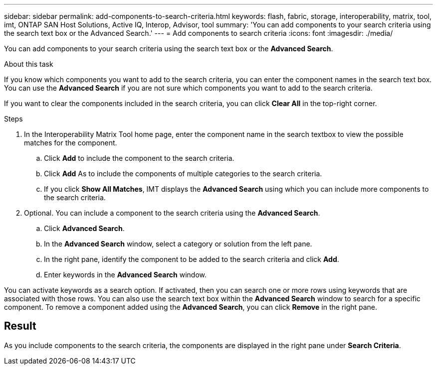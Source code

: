---
sidebar: sidebar
permalink: add-components-to-search-criteria.html
keywords: flash, fabric, storage, interoperability, matrix, tool, imt, ONTAP SAN Host Solutions, Active IQ, Interop, Advisor, tool
summary:  'You can add components to your search criteria using the search text box or the Advanced Search.'
---
= Add components to search criteria
:icons: font
:imagesdir: ./media/

[.lead]
You can add components to your search criteria using the search text box or the *Advanced Search*.

.About this task

If you know which components you want to add to the search criteria, you can enter the component names in the search text box. You can use the *Advanced Search* if you are not sure which components you want to add to the search criteria.

If you want to clear the components included in the search criteria, you can click *Clear All* in the top-right corner.

.Steps

. In the Interoperability Matrix Tool home page, enter the component name in the search textbox to view the possible matches for the component.
.. Click *Add* to include the component to the search criteria.
.. Click *Add* As to include the components of multiple categories to the search criteria.
.. If you click *Show All Matches*, IMT displays the *Advanced Search* using which you can include more components to the search criteria.
. Optional. You can include a component to the search criteria using the *Advanced Search*.
.. Click *Advanced Search*.
.. In the *Advanced Search* window, select a category or solution from the left pane.
.. In the right pane, identify the component to be added to the search criteria and click *Add*.
.. Enter keywords in the *Advanced Search* window.

You can activate keywords as a search option. If activated, then you can search one or more rows using keywords that are associated with those rows. You can also use the search text box within the *Advanced Search* window to search for a specific component. To remove a component added using the *Advanced Search*, you can click *Remove* in the right pane.

== Result
As you include components to the search criteria, the components are displayed in the right pane under *Search Criteria*.

